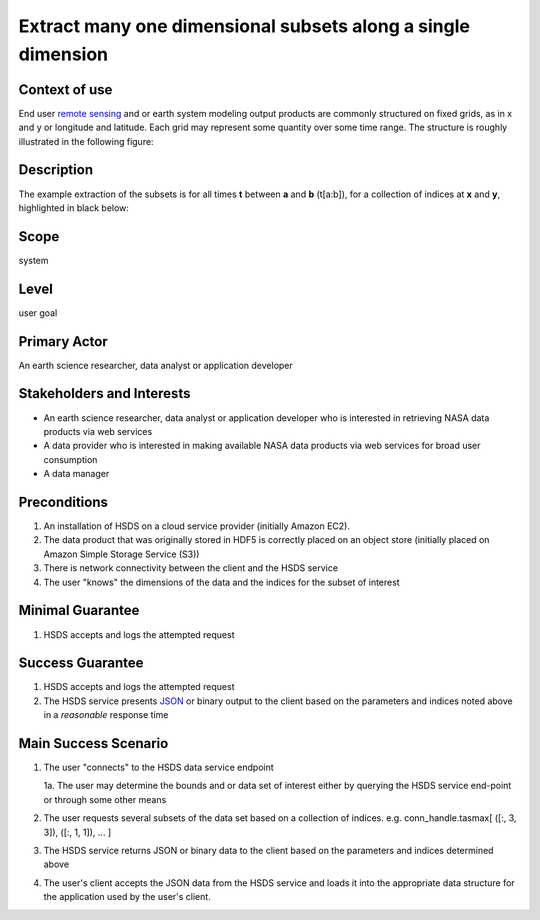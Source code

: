 Extract many one dimensional subsets along a single dimension 
=============================================================

Context of use
--------------
End user `remote sensing <https://en.wikipedia.org/wiki/Remote_sensing>`_ and or earth system modeling output
products are commonly structured on fixed grids, as in x and y or longitude and latitude. Each grid may represent
some quantity over some time range. The structure is roughly illustrated in the following figure:

.. image:: layout.png
      :height: 800px
      :align: center
      :alt: data layout example 

Description 
-------------
The example extraction of the subsets is for all times **t** between **a** and **b** (t[a:b]), for a collection 
of indices at **x** and **y**, highlighted in black below:

.. image:: 1d-mny.png
      :height: 800px 
      :align: center
      :alt: 1d subset view 

Scope
-----
system

Level
-----
user goal

Primary Actor
-------------
An earth science researcher, data analyst or application developer

Stakeholders and Interests
---------------------------
* An earth science researcher, data analyst or application developer who is interested in retrieving 
  NASA data products via web services
* A data provider who is interested in making available NASA data products via web services for broad user consumption
* A data manager 

Preconditions
--------------
1. An installation of HSDS on a cloud service provider (initially Amazon EC2).
2. The data product that was originally stored in HDF5 is correctly placed on an object store (initially 
   placed on Amazon Simple Storage Service (S3))
3. There is network connectivity between the client and the HSDS service
4. The user "knows" the dimensions of the data and the indices for the subset of interest 

Minimal Guarantee
------------------
1. HSDS accepts and logs the attempted request 

Success Guarantee
------------------
1. HSDS accepts and logs the attempted request 
2. The HSDS service presents `JSON <http://www.json.org/>`_ or binary output to the client based on the parameters and indices 
   noted above in a *reasonable* response time

Main Success Scenario
---------------------
1. The user "connects" to the HSDS data service endpoint 
   
   1a. The user may determine the bounds and or data set of interest either by querying the HSDS service end-point or through some other means 

2. The user requests several subsets of the data set based on a collection of indices. e.g. conn_handle.tasmax[ ([:, 3, 3]), ([:, 1, 1]), ... ] 
3. The HSDS service returns JSON or binary data to the client based on the parameters and indices determined above
4. The user's client accepts the JSON data from the HSDS service and loads it into the appropriate data structure 
   for the application used by the user's client.


